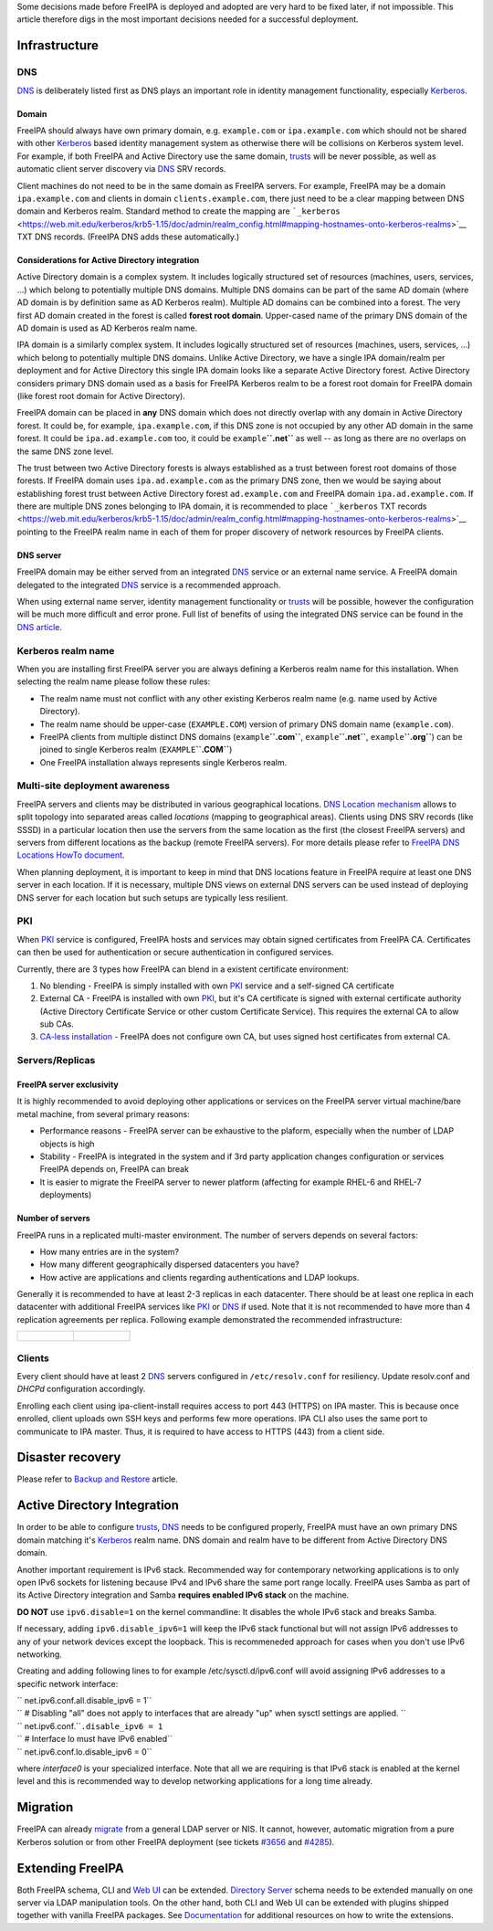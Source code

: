 Some decisions made before FreeIPA is deployed and adopted are very hard
to be fixed later, if not impossible. This article therefore digs in the
most important decisions needed for a successful deployment.

Infrastructure
--------------

DNS
~~~

`DNS <DNS>`__ is deliberately listed first as DNS plays an important
role in identity management functionality, especially
`Kerberos <Kerberos>`__.

Domain
^^^^^^

FreeIPA should always have own primary domain, e.g. ``example.com`` or
``ipa.example.com`` which should not be shared with other
`Kerberos <Kerberos>`__ based identity management system as otherwise
there will be collisions on Kerberos system level. For example, if both
FreeIPA and Active Directory use the same domain, `trusts <trusts>`__
will be never possible, as well as automatic client server discovery via
`DNS <DNS>`__ SRV records.

Client machines do not need to be in the same domain as FreeIPA servers.
For example, FreeIPA may be a domain ``ipa.example.com`` and clients in
domain ``clients.example.com``, there just need to be a clear mapping
between DNS domain and Kerberos realm. Standard method to create the
mapping are
```_kerberos`` <https://web.mit.edu/kerberos/krb5-1.15/doc/admin/realm_config.html#mapping-hostnames-onto-kerberos-realms>`__
TXT DNS records. (FreeIPA DNS adds these automatically.)

.. _considerations_for_active_directory_integration:

Considerations for Active Directory integration
^^^^^^^^^^^^^^^^^^^^^^^^^^^^^^^^^^^^^^^^^^^^^^^

Active Directory domain is a complex system. It includes logically
structured set of resources (machines, users, services, ...) which
belong to potentially multiple DNS domains. Multiple DNS domains can be
part of the same AD domain (where AD domain is by definition same as AD
Kerberos realm). Multiple AD domains can be combined into a forest. The
very first AD domain created in the forest is called **forest root
domain**. Upper-cased name of the primary DNS domain of the AD domain is
used as AD Kerberos realm name.

IPA domain is a similarly complex system. It includes logically
structured set of resources (machines, users, services, ...) which
belong to potentially multiple DNS domains. Unlike Active Directory, we
have a single IPA domain/realm per deployment and for Active Directory
this single IPA domain looks like a separate Active Directory forest.
Active Directory considers primary DNS domain used as a basis for
FreeIPA Kerberos realm to be a forest root domain for FreeIPA domain
(like forest root domain for Active Directory).

FreeIPA domain can be placed in **any** DNS domain which does not
directly overlap with any domain in Active Directory forest. It could
be, for example, ``ipa.example.com``, if this DNS zone is not occupied
by any other AD domain in the same forest. It could be
``ipa.ad.example.com`` too, it could be ``example``\ **``.net``** as
well -- as long as there are no overlaps on the same DNS zone level.

The trust between two Active Directory forests is always established as
a trust between forest root domains of those forests. If FreeIPA domain
uses ``ipa.ad.example.com`` as the primary DNS zone, then we would be
saying about establishing forest trust between Active Directory forest
``ad.example.com`` and FreeIPA domain ``ipa.ad.example.com``. If there
are multiple DNS zones belonging to IPA domain, it is recommended to
place ```_kerberos`` TXT
records <https://web.mit.edu/kerberos/krb5-1.15/doc/admin/realm_config.html#mapping-hostnames-onto-kerberos-realms>`__
pointing to the FreeIPA realm name in each of them for proper discovery
of network resources by FreeIPA clients.

.. _dns_server:

DNS server
^^^^^^^^^^

FreeIPA domain may be either served from an integrated `DNS <DNS>`__
service or an external name service. A FreeIPA domain delegated to the
integrated `DNS <DNS>`__ service is a recommended approach.

When using external name server, identity management functionality or
`trusts <trusts>`__ will be possible, however the configuration will be
much more difficult and error prone. Full list of benefits of using the
integrated DNS service can be found in the `DNS
article <DNS#Benefits_of_integrated_DNS>`__.

.. _kerberos_realm_name:

Kerberos realm name
~~~~~~~~~~~~~~~~~~~

When you are installing first FreeIPA server you are always defining a
Kerberos realm name for this installation. When selecting the realm name
please follow these rules:

-  The realm name must not conflict with any other existing Kerberos
   realm name (e.g. name used by Active Directory).
-  The realm name should be upper-case (``EXAMPLE.COM``) version of
   primary DNS domain name (``example.com``).
-  FreeIPA clients from multiple distinct DNS domains
   (``example``\ **``.com``**, ``example``\ **``.net``**,
   ``example``\ **``.org``**) can be joined to single Kerberos realm
   (``EXAMPLE``\ **``.COM``**)
-  One FreeIPA installation always represents single Kerberos realm.

.. _multi_site_deployment_awareness:

Multi-site deployment awareness
~~~~~~~~~~~~~~~~~~~~~~~~~~~~~~~

FreeIPA servers and clients may be distributed in various geographical
locations. `DNS Location mechanism <V4/DNS_Location_Mechanism>`__ allows
to split topology into separated areas called *locations* (mapping to
geographical areas). Clients using DNS SRV records (like SSSD) in a
particular location then use the servers from the same location as the
first (the closest FreeIPA servers) and servers from different locations
as the backup (remote FreeIPA servers). For more details please refer to
`FreeIPA DNS Locations HowTo document <Howto/IPA_locations>`__.

When planning deployment, it is important to keep in mind that DNS
locations feature in FreeIPA require at least one DNS server in each
location. If it is necessary, multiple DNS views on external DNS servers
can be used instead of deploying DNS server for each location but such
setups are typically less resilient.

PKI
~~~

When `PKI <PKI>`__ service is configured, FreeIPA hosts and services may
obtain signed certificates from FreeIPA CA. Certificates can then be
used for authentication or secure authentication in configured services.

Currently, there are 3 types how FreeIPA can blend in a existent
certificate environment:

#. No blending - FreeIPA is simply installed with own `PKI <PKI>`__
   service and a self-signed CA certificate
#. External CA - FreeIPA is installed with own `PKI <PKI>`__, but it's
   CA certificate is signed with external certificate authority (Active
   Directory Certificate Service or other custom Certificate Service).
   This requires the external CA to allow sub CAs.
#. `CA-less installation <V3/CA-less_install>`__ - FreeIPA does not
   configure own CA, but uses signed host certificates from external CA.

Servers/Replicas
~~~~~~~~~~~~~~~~

.. _freeipa_server_exclusivity:

FreeIPA server exclusivity
^^^^^^^^^^^^^^^^^^^^^^^^^^

It is highly recommended to avoid deploying other applications or
services on the FreeIPA server virtual machine/bare metal machine, from
several primary reasons:

-  Performance reasons - FreeIPA server can be exhaustive to the
   plaform, especially when the number of LDAP objects is high
-  Stability - FreeIPA is integrated in the system and if 3rd party
   application changes configuration or services FreeIPA depends on,
   FreeIPA can break
-  It is easier to migrate the FreeIPA server to newer platform
   (affecting for example RHEL-6 and RHEL-7 deployments)

.. _number_of_servers:

Number of servers
^^^^^^^^^^^^^^^^^

FreeIPA runs in a replicated multi-master environment. The number of
servers depends on several factors:

-  How many entries are in the system?
-  How many different geographically dispersed datacenters you have?
-  How active are applications and clients regarding authentications and
   LDAP lookups.

Generally it is recommended to have at least 2-3 replicas in each
datacenter. There should be at least one replica in each datacenter with
additional FreeIPA services like `PKI <PKI>`__ or `DNS <DNS>`__ if used.
Note that it is not recommended to have more than 4 replication
agreements per replica. Following example demonstrated the recommended
infrastructure:

+----------------------------------+----------------------------------+
| .. figure:: Topology-16.png      | .. figure:: Topology-12.png      |
|    :alt: Deployment              |    :alt: Deployment              |
|  example with 16 FreeIPA servers |  example with 12 FreeIPA servers |
|    :width: 300px                 |    :width: 300px                 |
|                                  |                                  |
|    Deployment example with 16    |    Deployment example with 12    |
|    FreeIPA servers               |    FreeIPA servers               |
+----------------------------------+----------------------------------+

Clients
~~~~~~~

Every client should have at least 2 `DNS <DNS>`__ servers configured in
``/etc/resolv.conf`` for resiliency. Update resolv.conf and *DHCPd*
configuration accordingly.

Enrolling each client using ipa-client-install requires access to port
443 (HTTPS) on IPA master. This is because once enrolled, client uploads
own SSH keys and performs few more operations. IPA CLI also uses the
same port to communicate to IPA master. Thus, it is required to have
access to HTTPS (443) from a client side.

.. _disaster_recovery:

Disaster recovery
-----------------

Please refer to `Backup and Restore <Backup_and_Restore>`__ article.

.. _active_directory_integration:

Active Directory Integration
----------------------------

In order to be able to configure `trusts <trusts>`__, `DNS <DNS>`__
needs to be configured properly, FreeIPA must have an own primary DNS
domain matching it's `Kerberos <Kerberos>`__ realm name. DNS domain and
realm have to be different from Active Directory DNS domain.

Another important requirement is IPv6 stack. Recommended way for
contemporary networking applications is to only open IPv6 sockets for
listening because IPv4 and IPv6 share the same port range locally.
FreeIPA uses Samba as part of its Active Directory integration and Samba
**requires enabled IPv6 stack** on the machine.

**DO NOT** use ``ipv6.disable=1`` on the kernel commandline: It disables
the whole IPv6 stack and breaks Samba.

If necessary, adding ``ipv6.disable_ipv6=1`` will keep the IPv6 stack
functional but will not assign IPv6 addresses to any of your network
devices except the loopback. This is recommeneded approach for cases
when you don't use IPv6 networking.

Creating and adding following lines to for example
/etc/sysctl.d/ipv6.conf will avoid assigning IPv6 addresses to a
specific network interface:

| `` net.ipv6.conf.all.disable_ipv6 = 1``
| `` # Disabling "all" does not apply to interfaces that are already "up" when sysctl settings are applied. ``
| `` net.ipv6.conf.``\ ``.disable_ipv6 = 1``
| `` # Interface lo must have IPv6 enabled``
| `` net.ipv6.conf.lo.disable_ipv6 = 0``

where *interface0* is your specialized interface. Note that all we are
requiring is that IPv6 stack is enabled at the kernel level and this is
recommended way to develop networking applications for a long time
already.

Migration
---------

FreeIPA can already `migrate <Howto/Migration>`__ from a general LDAP
server or NIS. It cannot, however, automatic migration from a pure
Kerberos solution or from other FreeIPA deployment (see tickets
`#3656 <https://fedorahosted.org/freeipa/ticket/3656>`__ and
`#4285 <https://fedorahosted.org/freeipa/ticket/4285>`__).

.. _extending_freeipa:

Extending FreeIPA
-----------------

Both FreeIPA schema, CLI and `Web UI <Web_UI>`__ can be extended.
`Directory Server <Directory_Server>`__ schema needs to be extended
manually on one server via LDAP manipulation tools. On the other hand,
both CLI and Web UI can be extended with plugins shipped together with
vanilla FreeIPA packages. See `Documentation <Documentation>`__ for
additional resources on how to write the extensions.
